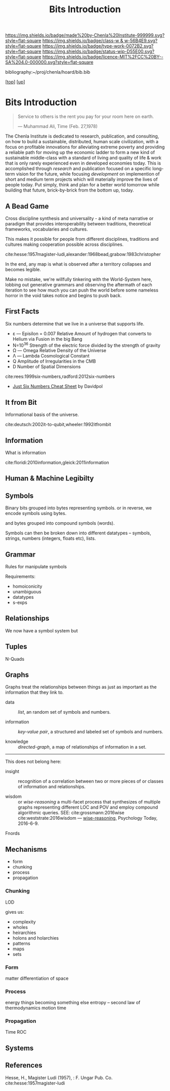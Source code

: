 #   -*- mode: org; fill-column: 60 -*-

#+TITLE: Bits Introduction
#+STARTUP: showall
#+TOC: headlines 4
#+PROPERTY: filename
#+LINK: pdf   pdfview:~/proj/chenla/hoard/lib/

[[https://img.shields.io/badge/made%20by-Chenla%20Institute-999999.svg?style=flat-square]] 
[[https://img.shields.io/badge/class-w & w-56B4E9.svg?style=flat-square]]
[[https://img.shields.io/badge/type-work-0072B2.svg?style=flat-square]]
[[https://img.shields.io/badge/status-wip-D55E00.svg?style=flat-square]]
[[https://img.shields.io/badge/licence-MIT%2FCC%20BY--SA%204.0-000000.svg?style=flat-square]]

bibliography:~/proj/chenla/hoard/bib.bib

[[[../../index.org][top]]] [[[../index.org][up]]]

* Bits Introduction
  :PROPERTIES:
  :CUSTOM_ID: 
  :Name:      /home/deerpig/proj/chenla/warp/ww01/intro.org
  :Created:   2018-09-23T09:01@Prek Leap (11.642600N-104.919210W)
  :ID:        ff1b7867-bf2e-4f8e-9be6-9c803d594c6f
  :VER:       590940148.683874232
  :GEO:       48P-491193-1287029-15
  :BXID:      proj:XCF5-1347
  :Class:     primer
  :Type:      work
  :Status:    wip
  :Licence:   MIT/CC BY-SA 4.0
  :END:

#+begin_quote
Service to others is the rent you pay for your room here on
earth.

— Muhammad Ali, Time (Feb. 27,1978) 
#+end_quote

The Chenla Institute is dedicated to research, publication,
and consulting, on how to build a sustainable, distributed,
human scale civilization, with a focus on profitable
innovations for alleviating extreme poverty and providing a
reliable path for moving up the economic ladder to form a
new kind of sustainable middle-class with a standard of
living and quality of life & work that is only rarely
experienced even in developed economies today.  This is
accomplished through /research/ and publication focused on a
specific long-term vision for the future, while focusing
/development/ on implemention of short and medium term
projects which will materially improve the lives of people
today.  Put simply, think and plan for a better world
tomorrow while building that future, brick-by-brick from the
bottom up, today.

** A Bead Game
Cross discipline synthesis and universality - a kind of meta
narrative or paradigm that provides interoperability between
traditions, theoretical frameworks, vocabularies and
cultures.

This makes it possible for people from different
disciplines, traditions and cultures making cooperation
possible across disciplines.

cite:hesse:1957magister-ludi,alexander:1968bead,grabow:1983christopher

In the end, any map is what is observed after a territory
collapses and becomes legible.

Make no mistake, we're willfully tinkering with the
World-System here, lobbing out generative grammars and
observing the aftermath of each iteration to see how much
you can push the world before some nameless horror in the
void takes notice and begins to push back.



** First Facts

Six numbers determine that we live in a universe that
supports life.

  - ε — Episilon = 0.007
    Relative Amount of hydrogen that converts to Helium via
    Fusion in the big Bang
  - N=10^36
    Strength of the electric force divided by the strength
    of gravity
  - Ω — Omega
    Relative Density of the Universe
  - Λ — Lambda
    Cosmological Constant
  - Q
    Amplitude of Irregularities in the CMB
  - D 
    Number of Spatial Dimensions  


cite:rees:1999six-numbers,radford:2012six-numbers

- [[https://www.cheatography.com/davidpol/cheat-sheets/just-six-numbers/][Just Six Numbers Cheat Sheet]] by Davidpol

** It from Bit
Informational basis of the universe.

cite:deutsch:2002it-to-qubit,wheeler:1992itfrombit

** Information
What is information

cite:floridi:2010information,gleick:2011information

** Human & Machine Legibilty

** Symbols
Binary bits grouped into bytes representing symbols. or in reverse, we
encode symbols using bytes.

and bytes grouped into compound symbols (words).

Symbols can then be broken down into different datatypes -- symbols,
strings, numbers (integers, floats etc), lists.

** Grammar
Rules for manipulate symbols

Requirements:

  - homoiconicity
  - unambiguous
  - datatypes
  - s-exps
** Relationships
We now have a symbol system but 

** Tuples
N-Quads

** Graphs

Graphs treat the relationships between things as just as
important as the information that they link to.

 - data        :: /list/, an random set of symbols and
                  numbers.

 - information :: /key-value pair/, a structured and labeled
                  set of symbols and numbers.

 - knowledge   :: /directed-graph/, a map of relationships
                  of information in a set. 

---------

This does not belong here:

 - insight     :: recognition of a correlation between two
                  or more pieces of or classes of
                  information and relationships.

 - wisdom      :: or /wise-reasoning/ a multi-facet process
                  that synthesizes of multiple graphs
                  representing different LOC and POV and
                  employ compound algorithmic queries.
                  SEE: cite:grossmann:2016wise  
                       cite:weststrate:2016wisdom
                  — [[https://www.psychologytoday.com/us/blog/the-athletes-way/201606/what-is-wisdom-wise-reasoning-has-three-specific-facets][wise-reasoning]], Psychology Today, 2016-6-9.


**** Fnords

** Mechanisms
  - form
  - chunking
  - process
  - propagation
*** Chunking
LOD

gives us:
  - complexity
  - wholes
  - heirarchies
  - holons and holarchies
  - patterns
  - maps
  - sets

*** Form
matter
differentiation of space
*** Process
energy
things becoming something else
entropy -- second law of thermodynamics
motion
time

*** Propagation
Time
ROC

** Systems
** References

Hesse, H., Magister Ludi (1957), : F. Ungar Pub. Co.
cite:hesse:1957magister-ludi
